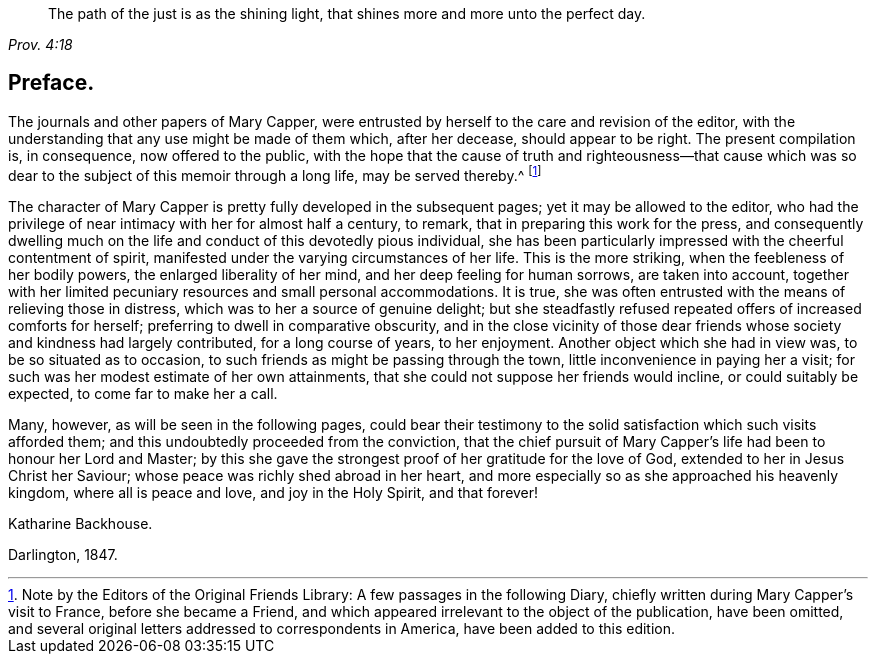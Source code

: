 [quote.epigraph, , Prov. 4:18]
____
The path of the just is as the shining light,
that shines more and more unto the perfect day.
____

== Preface.

The journals and other papers of Mary Capper,
were entrusted by herself to the care and revision of the editor,
with the understanding that any use might be made of them which, after her decease,
should appear to be right.
The present compilation is, in consequence, now offered to the public,
with the hope that the cause of truth and righteousness--that cause which
was so dear to the subject of this memoir through a long life,
may be served thereby.^
footnote:[Note by the Editors of the Original Friends Library:
A few passages in the following Diary,
chiefly written during Mary Capper`'s visit to France, before she became a Friend,
and which appeared irrelevant to the object of the publication, have been omitted,
and several original letters addressed to correspondents in America,
have been added to this edition.]

The character of Mary Capper is pretty fully developed in the subsequent pages;
yet it may be allowed to the editor,
who had the privilege of near intimacy with her for almost half a century, to remark,
that in preparing this work for the press,
and consequently dwelling much on the life and conduct of this devotedly pious individual,
she has been particularly impressed with the cheerful contentment of spirit,
manifested under the varying circumstances of her life.
This is the more striking, when the feebleness of her bodily powers,
the enlarged liberality of her mind, and her deep feeling for human sorrows,
are taken into account,
together with her limited pecuniary resources and small personal accommodations.
It is true, she was often entrusted with the means of relieving those in distress,
which was to her a source of genuine delight;
but she steadfastly refused repeated offers of increased comforts for herself;
preferring to dwell in comparative obscurity,
and in the close vicinity of those dear friends whose
society and kindness had largely contributed,
for a long course of years, to her enjoyment.
Another object which she had in view was, to be so situated as to occasion,
to such friends as might be passing through the town,
little inconvenience in paying her a visit;
for such was her modest estimate of her own attainments,
that she could not suppose her friends would incline, or could suitably be expected,
to come far to make her a call.

Many, however, as will be seen in the following pages,
could bear their testimony to the solid satisfaction which such visits afforded them;
and this undoubtedly proceeded from the conviction,
that the chief pursuit of Mary Capper`'s life had been to honour her Lord and Master;
by this she gave the strongest proof of her gratitude for the love of God,
extended to her in Jesus Christ her Saviour;
whose peace was richly shed abroad in her heart,
and more especially so as she approached his heavenly kingdom,
where all is peace and love, and joy in the Holy Spirit, and that forever!

[.signed-section-signature]
Katharine Backhouse.

[.signed-section-context-close]
Darlington, 1847.
